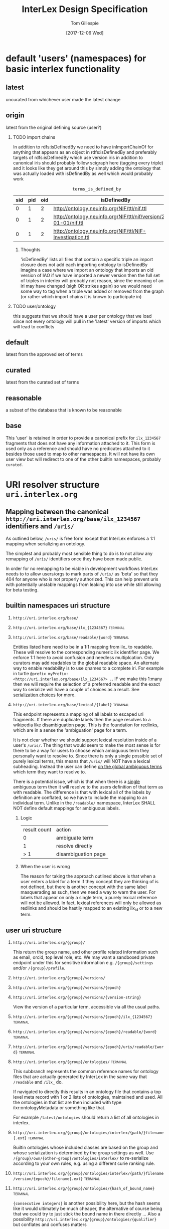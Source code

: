 # -*- org-adapt-indentation: nil; org-edit-src-content-indentation: 0; -*-
#+TITLE: InterLex Design Specification
#+AUTHOR: Tom Gillespie
#+DATE: [2017-12-06 Wed]
#+DESCRIPTION: Design specs for InterLex uri schemes and serialization options.
#+HTML_HEAD: <meta name="version" content="0.0.1" />
#+OPTIONS: num:nil html-preamble:t H:2

* default 'users' (namespaces) for basic interlex functionality
** latest
uncurated from whichever user made the latest change
** origin
latest from the original defining source (user?)
*** TODO import chains
In addition to rdfs:isDefinedBy we need to have inImportChainOf for anything
that appears as an object in rdfs:isDefinedBy and preferably targets of
rdfs:isDefinedBy which use version iris in addition to canonical iris
should probably follow scigraph here (tagging every triple) and it looks
like they get around this by simply adding the ontology that was actually
loaded with isDefinedBy as well which would probably work

#+NAME: table:tidb
#+CAPTION: ~terms_is_defined_by~
| sid | pid | oid | isDefinedBy                                                        |
|-----+-----+-----+--------------------------------------------------------------------+
|   0 |   1 |   2 | http://ontology.neuinfo.org/NIF/ttl/nif.ttl                        |
|   0 |   1 |   2 | http://ontology.neuinfo.org/NIF/ttl/nif/version/2018-01-01/nif.ttl |
|   0 |   1 |   2 | http://ontology.neuinfo.org/NIF/ttl/NIF-Investigation.ttl          |

**** Thoughts
'isDefinedBy' lists all files that contain a specific triple
an import closure does not add each importing ontology to isDefinedBy 
imagine a case where we import an ontology that imports an old version of IAO
if we have imported a newer version then the full set of triples in interlex
will probably not reason, since the meaning of an iri may have changed
(sigh OR strikes again) so we would need some way to tag when a triple was
added or removed from the graph (or rather which import chains it is known to
participate in)
*** TODO user/ontology
this suggests that we should have a user per ontology that we load
since not every ontology will pull in the 'latest' version of imports
which will lead to conflicts
** default
latest from the approved set of terms
** curated
latest from the curated set of terms
** reasonable
a subset of the database that is known to be reasonable
** base
This 'user' is retained in order to provide a canonical prefix for =ilx_1234567=
fragments that does not have any information attached to it.
This form is used only as a reference and should have no predicates attached to it
besides those used to map to other namespaces. It will not have its own user view
but will redirect to one of the other builtin namespaces, probably =curated=.
* URI resolver structure =uri.interlex.org=
** Mapping between the canonical =http://uri.interlex.org/base/ilx_1234567= identifiers and =/uris/=
As outlined below, =/uris/= is free form except that InterLex enforces a 1:1 mapping
when serializing an ontology.

The simplest and probably most sensible thing to do is to not allow any remapping of
=/uris/= identifiers once they have been made public.

In order for no remapping to be viable in development workflows InterLex needs to 
to allow users/orgs to mark parts of =/uris/= as 'beta' so that they 404 for anyone
who is not properly authorized. This can help prevent uris with potentially unstable
mappings from leaking into use while still allowing for beta testing.
*** old thinking about alternative solutions                       :noexport:
By default InterLex provides only the latest mapping to a given ilx identifier in a
users =/uris/= namespace when serializing but will continue to resolve old =/uris/=
identifiers that map to the same ilx identifier. We may need a way to allow users to
change these mappings given some criteria, such as that there have not been any requests
for the old uri and/or no one other than the user has serialized an ontology file with that uri.
  
One exception to this is if a =/uris/= identifier is used in a source ontology when
creating a new ilx identifier. In this case no remapping will be allowed, though the
=/uris/= form can be replaced with another one, InterLex will always resolve the original
identifier to the same ilx identifier.
   
** builtin namespaces uri structure
*** =http://uri.interlex.org/base/=
*** =http://uri.interlex.org/base/ilx_{1234567}= :terminal:
*** =http://uri.interlex.org/base/readable/{word}= :terminal:
Entities listed here need to be in a 1:1 mapping from ilx_ to readable.
These will resolve to the corresponding numeric ilx identifier page.
We enforce 1:1 here to avoid confusion and needless multiplcation.
Only curators may add readables to the global readable space.
An alternate way to enable readability is to use qnames to a complete iri.
For example in turtle =@prefix myPrefix: <http://uri.interlex.org/base/ilx_1234567> .=.
IF we make this 1:many then we will require the selection of a preferred readable
and the exact way to serialize will have a couple of choices as a result.
See [[#serialization-choices][serialization choices]] for more.
*** =http://uri.interlex.org/base/lexical/{label}= :terminal:
This endpoint represents a mapping of all labels to escaped uri fragments.
If there are duplicate labels then the page resolves to a wikipedia like disambiguation page.
This is the foundation for redlinks, which are in a sense the 'ambiguation' page for a term.

It is not clear whether we should support lexical resolution inside of a user's =/uris/=.
The thing that would seem to make the most sense is for there to be a way for users to
choose which ambiguous term they personally want to resolve to. Since there is only a single
possible set of purely lexical terms, this means that =/uris/= will NOT have a lexical subheading.
Instead the user can define _on the global ambiguous terms_ which term they want to resolve to.

There is a potential issue, which is that when there is a _single_ ambiguous term then it will
resolve to the users definition of that term as with readable. The difference is that with lexical
all of the labels by definition are conflated, so we have to include the mapping to an individual term.
Unlike in the =/readable/= namespace, InterLex SHALL NOT define default mappings for ambiguous labels.
**** Logic
| result count | action              |
|            0 | ambiguate term      |
|            1 | resolve directly    |
|          > 1 | disambiguation page |
**** When the user is wrong
The reason for taking the approach outlined above is that when a user enters a label for a term
if they concept they are thinking of is not defined, but there is another concept with the same
label masquerading as such, then we need a way to warn the user. For labels that appear on only
a single term, a purely lexical reference will not be allowed. In fact, lexical references will
only be allowed as redlinks and should be hastily mapped to an existing ilx_id or to a new term.
** user uri structure
*** =http://uri.interlex.org/{group}/=
This return the group name, and other profile related information such as email, orcid, top level role, etc.
We may want a sandboxed private endpoint under this for sensitive information e.g. =/{group}/settings= and/or =/{group}/profile=.
*** =http://uri.interlex.org/{group}/versions/=
*** =http://uri.interlex.org/{group}/versions/{epoch}=
*** =http://uri.interlex.org/{group}/versions/{version-string}=
View the version of a particular term, accessible via all the usual paths.
*** =http://uri.interlex.org/{group}/versions/{epoch}/ilx_{1234567}= :terminal:
*** =http://uri.interlex.org/{group}/versions/{epoch}/readable/{word}= :terminal:
*** =http://uri.interlex.org/{group}/versions/{epoch}/uris/readable/{word}= :terminal:
*** =http://uri.interlex.org/{group}/ontologies/= :terminal:
This subbranch represents the common reference names for ontology files
that are actually generated by InterLex in the same way that =/readable= and =/ilx_= do.

If navigated to directly this results in an ontology file that contains a top level meta record
with 1 or 2 lists of ontologies, maintained and used. All the ontologies in that list are then
included with type ilxr:ontologyMetadata or something like that.

For example =/latest/ontologies= should return a list of all ontologies in interlex.

*** =http://uri.interlex.org/{group}/ontologies/interlex/{path/}filename{.ext}= :terminal:

Builtin ontologies whose included classes are based on the group and whose serialization
is determined by the group settings as well. Use =/{group}/own/{other-group}/ontologies/interlex/=
to re-serialize according to your own rules, e.g. using a different curie ranking rule.
*** =http://uri.interlex.org/{group}/ontologies/interlex/{path/}filename/version/{epoch}/filename{.ext}= :terminal:
*** =http://uri.interlex.org/{group}/ontologies/{hash_of_bound_name}= :terminal:
={consecutive integers}= is another possibility here, but the hash seems like
it would ultimately be much cheaper, the alternative of course being that
we could try to just stick the bound name in there directly ...
Also a possibility =http://uri.interlex.org/{group}/ontologies/{qualifier}=
but conflates and confuses matters
*** =http://uri.interlex.org/{group}/ontologies/ilx_{1234567}=      :terminal:
Used for providing a bound name when a single term is serialized.
*** =http://uri.interlex.org/{group}/ontologies/ilx_{1234567}/version/{epoch}/ilx_{1234567}= :terminal:
Version iri for single term ontologies.
*** +=http://uri.interlex.org/{group}/ontologies/ilx_{1234567}/perspective/{perspective/}ilx_{1234567}=+ :terminal:mistake:
*** +=http://uri.interlex.org/{group}/ontologies/ilx_{1234567}/perspective/{perspective/}ilx_{1234567}/version/{epoch}/ilx_{1234567}=+ :terminal:mistake:
Perspective always comes last? Unless we allow perspectives to have
versions as well? In which case the addressing scheme is going to get
pretty long.
*** =http://uri.interlex.org/{group}/ontologies/{path/}filename{.ext}= :terminal:
Need to consider naming, but this is where automatically generated ontology files could live.
=files= or =graphs= are reasonable alternative names?
*** =http://uri.interlex.org/{group}/ontologies/{path/}filename/version/{epoch}/filename{.ext}= :terminal:
Access to versions of auto-generated ontology files.
This may be hard to pull off for arbitrary dates.
*** =http://uri.interlex.org/{group}/ontologies/{path/}filename/version/{version-string}/filename{.ext}= :terminal:
This is easier to pull off for things like uberon.

*** =http://uri.interlex.org/{group}/ontologies/uris/=
Sandboxing of group ontology iris.
*** =http://uri.interlex.org/{group}/ontologies/uris/{path/}filename{.ext}= :terminal:
*** =http://uri.interlex.org/{group}/ontologies/uris/{path/}filename/version/{epoch}/filename{.ext}= :terminal:
*** =http://uri.interlex.org/{group}/ontologies/uris/{path/}filename/version/{version-string}/filename{.ext}= :terminal:

*** =http://uri.interlex.org/{group}/ilx_{1234567}= :terminal:
*** =http://uri.interlex.org/{group}/ilx_{1234567}/other= :terminal:
List other explicit variants of this term (do not include inherited variants).
*** =http://uri.interlex.org/{group}/readable/{word}= :terminal:
Entities listed here need to be in a 1:1 mapping from ilx_ to readable.
They map to the user's view of the underlying ilx identifier.
These are not resolved dynamically, they must be explicitly defined.
*** =http://uri.interlex.org/{group}/curies/=
Curies are local identifiers. They identify the abbreviation that a user wishes to use for a longer identifier.
Because abbreviations are so short, they inevitably collide. While in an ideal world users would all conform to
community norms, the curie spec does not require that. Therefore the =/curies/= branch is provided to make it
possible for user local curies to have globally unique identifiers.
    
This branch is an endpoint when accessed as =/curies= or =/curies/= which when given no further arguments should return
the full curie mapping for the user, possibly with additional information about the source of the mapping, i.e. whether
it is the default or whether it is their own definition.
    
*** =http://uri.interlex.org/{group}/curies/{prefix}=
Return the iri prefix for a given curie prefix. e.g. =/curies/ilxtr= -> =http://uri.interlex.org/tgbugs/uris/readable/= \\
Does not resolve (adding a =:= will trigger the resolver).
NOTE: curies are case sensitive so this endpoint MUST 404 if there is not an exact match.
*** =http://uri.interlex.org/{group}/curies/{iri}=
Convert an iri into a curie.
Can also be used to obtain prefixes (with a =:= attached).
Potentially could return more than one curie depending on whether we decide to allow for multiple curie mappings (probably no). \\
NOTE: iris passed in as =curies/http://uri.interlex.org/...= without url encoding them will require special handling but
it should be possible.
*** =http://uri.interlex.org/{group}/curies/{curie}=
If the curie matches, resolves to the mapped iri.
We probably also want a way to returns the expanded iri maybe using content type?
The curie =http:= and an iri can be distinguished because in the iri the =:= must
be followed by =//= whereas in a curie it cannot (or if it can we won't support
that part of the spec). \\
NOTE: this endpoint is case sensitive.
*** =http://uri.interlex.org/{group}/uris/=
=/uris/= is a containment mechanism for user/org specific resolvable ontology identifiers.
We use this so that there is zero chance of collision between interlex defined paths and user
paths. This also lets us immediately determine that this was a user defined path.
Synonyms for this would be ~user defined uris~ ~user defined urls~ or ~user defined iris~.
Despite the markings as =:terminal:= below, the structure of =/uris/= is completely unrestricted,
though we do have best-practices suggestions for how to use them effectively.
One key implementation detail is that path elements may be used as identifiers, but there shall be
an =owl:sameAs= relationship between =uris/path/= and =uris/path=. =uris/path= shall resolve to =uris/path/=
if it is a path element. In the event that a terminal is converted into branch (a common pattern if
the url hierarchy reflects the subClassOf hierarchy, not that it should) then the node shall resolve to
=uris/wasterminal/=. This means that interlex needs to track the non-terminal nodes under =/uris/=.
The only other place users have some control over paths is in defining the locations of their ontologies.
*** =http://uri.interlex.org/{group}/uris/{path}/{local_alphanumeric_id}= :terminal:
Ideally =local_alphanumeric_id= should be a number, but there are cases, for example
with the DICOM terms, that are alphanumeric local ids so we need to support that.
This means that we leave the decision about what is 'readable' to the discretion of
the user.

Examples of how to use this.
=http://uri.interlex.org/hcp/uris/mmp/labels/{local_alphanumeric_id}=
=http://uri.interlex.org/hcp/uris/mmp/versions/{local_alphanumeric_id}=
Implicitly terminology.
=http://uri.interlex.org/aibs/uris/mouse/versions/{local_alphanumeric_id}=
Implicitly the terminology source, which also happens to be the atlas in this case.
=http://uri.interlex.org/paxinos/uris/mouse/versions/{local_alphanumeric_id}=
Explicitly the physical atlas.
=http://uri.interlex.org/aibs/uris/atlases/mouse/versions/{local_alphanumeric_id}=
A case where we are using external identifiers but need a valid root class in the
ontology. This suggests that we should probably allow intermediate nodes to be
used, though trickier to enforce safely when there are no numeric leaves.
=http://uri.interlex.org/aibs/uris/mouse/labels/=
Using the 'null' label as the root including the trailing slash has the additional
nice effect that the URL will shorten and appear first in a ttl file.

*** =http://uri.interlex.org/{group}/uris/readable/{word}= :terminal:
This path isolates user readable definitions from the default readable definitions.
This prevents strangeness when switching between users.
For example =user1/readable/brain= and =user2/readable/brain= and =default/readable/brain=
should all point to =ILX:1234567=. However =user1/uris/readable/brain= and =user2/uris/readable/brain=
could point to other interlex identifiers entirely.
*** +=http://uri.interlex.org/{group}/uris/ontologies/{path/}filename{.ext}=+ :terminal:mistake:
Use ={group}/ontologies/uris=. Users could do this, but they would
have to do the mapping manually.  We just need to make sure that it is
possible to map ={group}/uris= to internal endpoints as well.
*** +=http://uri.interlex.org/{group}/uris/ontologies/{path/}filename/version/{epoch}/filename{.ext}=+ :terminal:mistake:
See note above.
*** +=http://uri.interlex.org/{group}/uris/ontologies/{path/}filename/version/{version-string}/filename{.ext}=+ :terminal:mistake:
See note above.
*** =http://uri.interlex.org/{group}/own/=
*** =http://uri.interlex.org/{group}/own/{other-user}/uris/=
=/own/= is provided so that users can have access to their view of other
users identifiers. This cannot be provided by mirroring =/uris/= across all
users because =/uris/= must be isolated on a per user basis to prevent naming conflicts.
For example =http://uri.interlex.org/tgbugs/uris/0= and =http://uri.interlex.org/nifstd/uris/0=
must be different by default so that both users can lift their locally unique
integer identifiers into a globally unique space without conflicts.
    
Practically this is important so that it is possible to enable the following
=http://uri.interlex.org/default/ilx_1234567= has defining user
=http://uri.interlex.org/tgbugs/ilx_1234567= which is mapped to
=http://uri.interlex.org/tgbugs/uris/terms/0= which is
given the curie =MSTL:0=. There are many cases where =MSTL:0= is 
a recognized identifier in a community and users would like to be able
to easily and transparently see their own view of those terms without
having to manually map =http://uri.interlex.org/default/ilx_1234567=
to =http://uri.interlex.org/otheruser/uris/tgbugs/terms/0= and create their
own curie for =MSTL=. In this case I am imagining that =otheruser/uris/terms/0=
is already taken, as in many cases it will be. Consider for example the fact
that obo ontologies almost all have CURIE:0000000 which would have a pattern in
InterLex akin to =uberon/uris/0000000= =go/uris/0000000=. If GO wanted to have
a GO specific definitions for an Uberon terms to facilitate understanding by
non-anatomists trying to use them, they would inevitably run into a case where
there was an identifier conflict.
    
=/own/= makes this whole process completely transparent. Any user can reference
any other user's locally unique names and see their own version of the term.
    
One potential wrinkle we could introduce into how we resolve =/own/= is to keep track
of ={other-user}= and make it possible to easily load up a diff.
    
*** =http://uri.interlex.org/{group}/own/{other-user}/curies/=
Like user =/uris/= curies are local identifiers. Therefore it is useful for a user
to be able to see their own view of terms using the names (curies) defined by another user. \\
*** =http://uri.interlex.org/{group}/own/{other-user}/curies/{curie}=
This endpoint returns ={group}= version of the term resolved to by
the curie defined by ={other-user}=. This is useful functionality even if a user
has defined curies that map to many other user's views. So for example
=http://uri.interlex.org/tgbugs/own/{other-user}/curies/ILX:1234567= and
=http://uri.interlex.org/tgbugs/own/{other-user}/curies/defaultILX:1234567= would
both resolve to =http://uri.interlex.org/tgbugs/ilx_1234567= as indented.
*** =http://uri.interlex.org/{group}/own/{other-user}/curies/{iri}=
*** =http://uri.interlex.org/{group}/own/{other-user}/curies/{prefix}=
*** =http://uri.interlex.org/{group}/own/{other-user}/ontologies/=
*** =http://uri.interlex.org/{group}/diff/=
Like =/own/= but instead of resolving to a single version of a term
resolves to a diff of the two terms.
*** =http://uri.interlex.org/{group}/diff/{other-user}/uris/=
*** =http://uri.interlex.org/{group}/diff/{other-user}/curies/=

*** =http://uri.interlex.org/{group}/diff/{other-user}/ontologies/=
* CURIE resolver structure =resolver.interlex.org=
*NOTE: This section is still highly provisional.*
Since =uri.interlex.org= is intended to manage resolvable ontology identifiers
InterLex needs another endpoint to make it easy to resolve community defined curies.
In order to prevent conflation of InterLex users and organizations with curies (which
often have the same name with some case variants) this will be provided through a different
subdomain: =resolver.interlex.org=.

An alternate, and probably clearer name for this endpoint would be =curies.interlex.org= or
since =resolver.interlex.org= is fairly ambiguous with regard to what it is actually resolving.
This would also match the naming for =http://uri.interlex.org/{group}/curies/=.
** Resolving to alternate CURIE mappings
Users who are technical enough to want the ability to resolve their own curies
should instead select the =/{group}/ilx_{1234567}=, or =/{group}/own/= versions
of the identifier for serialization and map the prefix to the curie they wish
to formally resolve. If users just want to resolve a curie as a local identifier
defined by a particular user the =http://uri.interlex.org/{group}/curies/{curie}=
endpoint provides that functionality.

*NOTE:* =resolver.interlex.org= and =uri.interlex.org/{group}/curies/{curie}= urls are not
appropriate for use as ontology identifiers and are disallowed as iri prefixes to prevent
confusion. The reason for this is that curie resolvers impose semantics a local identifiers
which can be ambiguous, and in the case of user curies, can change without warning.
** resolver uri structure
*** =http://resolver.interlex.org/{curie}=
This is the only endpoint and it shall only resolve community approved curies using InterLex default curie mappings.
   
* TODO Existing users and URI paths
** tgbugs
** dicom
** paxinos
** TODO more...
* serialization choices
:PROPERTIES:
:CUSTOM_ID: serialization-choices
:END:
** Serialization schemes
only numeric iris may use prefixes to the full iri
*** entity choices
**** all
**** all entities from this ontology file
**** all entities from this curie (iri prefix)
**** one entities
**** set of entities
***** by tag
***** by created by user
***** by rule
too slow, download the full dump if they want this
*** predicate choices
**** action
***** normalize
normalize partOf: to ilxr:partOf
***** exclude
include (not used)
all are included by default, you may only remove
no removing using one rule and adding back, if you need that get the full dump
***** include
Used as part of compound rules such as
=p include value is oboInOwl:hasRelatedSynonym, o include value length-less-than 3=
this probably will not be used as part of predicate queries in the serialization context.
**** filter by
***** type
***** value
**** operators
***** is
#+begin_src racket
(define (is type-or-value test-value)
  (if (= type-or-value test-value)
      true
      false))
#+end_src
***** in
set membership
***** to
only applies in the normalize context
***** lenght-less-than
(define (length-less-than value n) (< (len value) n))
***** rule
too slow, download the full dump if they want this
**** targets
***** subject
this is done in the entity choices
***** predicate
****** 'action type is AnnotationProperty
****** 'action type is ObjectProperty
****** 'action value is x
***** object
****** 'action type is Literal
****** 'action type is URIRef
****** 'action value length-less-than n
*** user namespace choices
Might want to enable this for both numeric and readable...?
**** always this user
choose this if you are planning to make local changes
to the terms you are going to select
**** failover to user (includes base/default/latest etc)
**** failover to 'some-builtin but serialize as the user who modified to that version
**** failover to users in order
*** iri choices
**** numeric only
**** prefer readable
*** curie choices
**** none
**** prefer full
**** prefer normal
*** prov choices
users, isDefinedBy, InterLexCurationStatus
**** include
***** none
***** same file
***** separate file (label only)
**** granularity
***** per entity  ; name from owl spec
***** per triple (forces separate file)
** iri choices
*** user numeric
*** user readable
** curie choices
*** 'prefix' to full numeric iri
*** use readable iris with consistent prefix
** intersection
| vIRI >CURIE | prefix-full | prefix-normal | readable |
|-------------+-------------+---------------+----------|
| numeric     | yes         | yes           | no       |
| readable    | no          | yes           | yes      |
     
| iri      | how redable  |
|----------+--------------|
| numeric  | curie-full   |
| readable | curie-normal |
